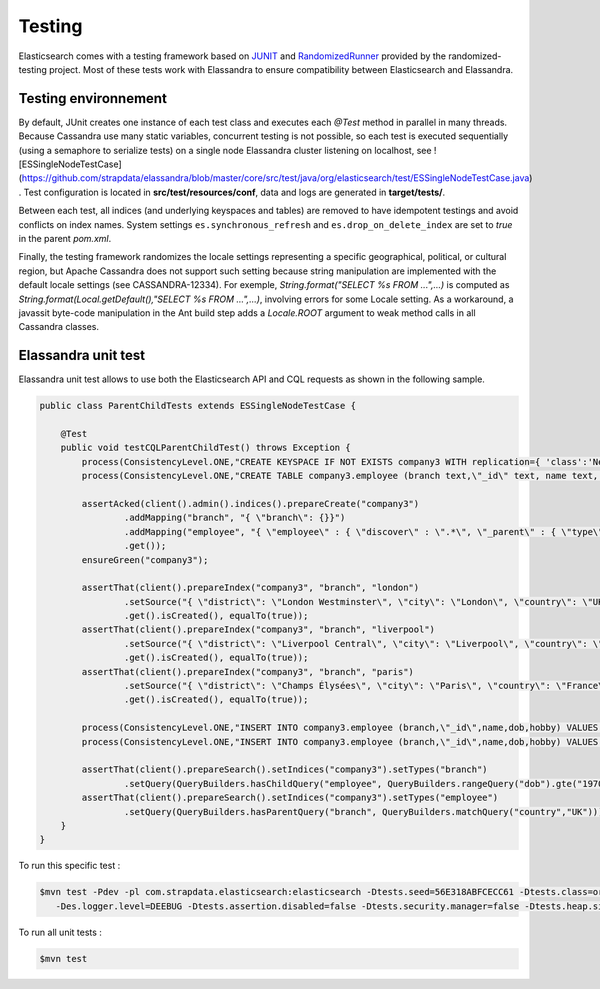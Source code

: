 Testing
=======

Elasticsearch comes with a testing framework based on `JUNIT <http://junit.org/junit4/>`_ and `RandomizedRunner <http://labs.carrotsearch.com/randomizedtesting.html>`_ provided by the randomized-testing project.
Most of these tests work with Elassandra to ensure compatibility between Elasticsearch and Elassandra.

Testing environnement
---------------------

By default, JUnit creates one instance of each test class and executes each *@Test* method in parallel in many threads. Because Cassandra use many static variables,
concurrent testing is not possible, so each test is executed sequentially (using a semaphore to serialize tests) on a single node Elassandra cluster listening on localhost, see ![ESSingleNodeTestCase](https://github.com/strapdata/elassandra/blob/master/core/src/test/java/org/elasticsearch/test/ESSingleNodeTestCase.java) .
Test configuration is located in **src/test/resources/conf**, data and logs are generated in **target/tests/**.

Between each test, all indices (and underlying keyspaces and tables) are removed to have idempotent testings and avoid conflicts on index names.
System settings ``es.synchronous_refresh``  and ``es.drop_on_delete_index`` are set to *true* in the parent *pom.xml*.

Finally, the testing framework randomizes the locale settings representing a specific geographical, political, or cultural region, but Apache Cassandra does not
support such setting because string manipulation are implemented with the default locale settings (see CASSANDRA-12334).
For exemple, *String.format("SELECT %s FROM ...",...)* is computed as *String.format(Local.getDefault(),"SELECT %s FROM ...",...)*, involving errors for some Locale setting.
As a workaround, a javassit byte-code manipulation in the Ant build step adds a *Locale.ROOT* argument to weak method calls in all Cassandra classes.

Elassandra unit test
--------------------

Elassandra unit test allows to use both the Elasticsearch API and CQL requests as shown in the following sample.

.. code::
   
   public class ParentChildTests extends ESSingleNodeTestCase {
   
       @Test
       public void testCQLParentChildTest() throws Exception {
           process(ConsistencyLevel.ONE,"CREATE KEYSPACE IF NOT EXISTS company3 WITH replication={ 'class':'NetworkTopologyStrategy', 'DC1':'1' }");
           process(ConsistencyLevel.ONE,"CREATE TABLE company3.employee (branch text,\"_id\" text, name text, dob timestamp, hobby text, primary key ((branch),\"_id\"))");
           
           assertAcked(client().admin().indices().prepareCreate("company3")
                   .addMapping("branch", "{ \"branch\": {}}")
                   .addMapping("employee", "{ \"employee\" : { \"discover\" : \".*\", \"_parent\" : { \"type\": \"branch\", \"cql_parent_pk\":\"branch\" } }}")
                   .get());
           ensureGreen("company3");
           
           assertThat(client().prepareIndex("company3", "branch", "london")
                   .setSource("{ \"district\": \"London Westminster\", \"city\": \"London\", \"country\": \"UK\" }")
                   .get().isCreated(), equalTo(true));
           assertThat(client().prepareIndex("company3", "branch", "liverpool")
                   .setSource("{ \"district\": \"Liverpool Central\", \"city\": \"Liverpool\", \"country\": \"UK\" }")
                   .get().isCreated(), equalTo(true));
           assertThat(client().prepareIndex("company3", "branch", "paris")
                   .setSource("{ \"district\": \"Champs Élysées\", \"city\": \"Paris\", \"country\": \"France\" }")
                   .get().isCreated(), equalTo(true));
        
           process(ConsistencyLevel.ONE,"INSERT INTO company3.employee (branch,\"_id\",name,dob,hobby) VALUES ('london','1','Alice Smith','1970-10-24','hiking')");
           process(ConsistencyLevel.ONE,"INSERT INTO company3.employee (branch,\"_id\",name,dob,hobby) VALUES ('london','2','Bob Robert','1970-10-24','hiking')");
           
           assertThat(client().prepareSearch().setIndices("company3").setTypes("branch")
                   .setQuery(QueryBuilders.hasChildQuery("employee", QueryBuilders.rangeQuery("dob").gte("1970-01-01"))).get().getHits().getTotalHits(), equalTo(1L));
           assertThat(client().prepareSearch().setIndices("company3").setTypes("employee")
                   .setQuery(QueryBuilders.hasParentQuery("branch", QueryBuilders.matchQuery("country","UK"))).get().getHits().getTotalHits(), equalTo(2L));
       }
   }

To run this specific test :

.. code::

   $mvn test -Pdev -pl com.strapdata.elasticsearch:elasticsearch -Dtests.seed=56E318ABFCECC61 -Dtests.class=org.elassandra.ParentChildTests 
      -Des.logger.level=DEEBUG -Dtests.assertion.disabled=false -Dtests.security.manager=false -Dtests.heap.size=1024m -Dtests.locale=de-GR -Dtests.timezone=Etc/UTC

To run all unit tests :

.. code::

   $mvn test

